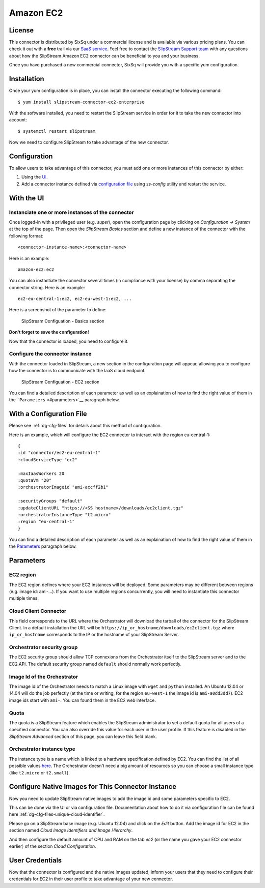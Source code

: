 Amazon EC2
==========

License
-------

This connector is distributed by SixSq under a commercial license and is
available via various pricing plans. You can check it out with a
**free** trail via our `SaaS
service <http://sixsq.com/products/slipstream/tryme>`__. Feel free to
contact the `SlipStream Support team <mailto:support@sixsq.com>`__ with
any questions about how the SlipStream Amazon EC2 connector can be
beneficial to you and your business.

Once you have purchased a new commercial connector, SixSq will provide
you with a specific yum configuration.

Installation
------------

Once your yum configuration is in place, you can install the connector
executing the following command:

::

    $ yum install slipstream-connector-ec2-enterprise

With the software installed, you need to restart the SlipStream service
in order for it to take the new connector into account:

::

    $ systemctl restart slipstream

Now we need to configure SlipStream to take advantage of the new
connector.

Configuration
-------------

To allow users to take advantage of this connector, you must add one or
more instances of this connector by either:

1. Using the `UI <#with-the-ui>`__.
2. Add a connector instance defined via `configuration file
   <#with-a-configuration-file>`__ using `ss-config` utility and restart
   the service.

With the UI
-----------

Instanciate one or more instances of the connector
~~~~~~~~~~~~~~~~~~~~~~~~~~~~~~~~~~~~~~~~~~~~~~~~~~

Once logged-in with a privileged user (e.g. *super*), open the
configuration page by clicking on *Configuration -> System* at the top
of the page. Then open the *SlipStream Basics* section and define a new
instance of the connector with the following format:

::

    <connector-instance-name>:<connector-name>

Here is an example:

::

    amazon-ec2:ec2

You can also instantiate the connector several times (in compliance with
your license) by comma separating the connector string. Here is an
example:

::

    ec2-eu-central-1:ec2, ec2-eu-west-1:ec2, ...

Here is a screenshot of the parameter to define:

.. figure:: images/screenshot-cloud-config-param.png
   :alt: SlipStream Configuation - Basics section

   SlipStream Configuation - Basics section

**Don't forget to save the configuration!**

Now that the connector is loaded, you need to configure it.

Configure the connector instance
~~~~~~~~~~~~~~~~~~~~~~~~~~~~~~~~

With the connector loaded in SlipStream, a new section in the
configuration page will appear, allowing you to configure how the
connector is to communicate with the IaaS cloud endpoint.

.. figure:: images/screenshot-EC2_ss_system_parameters.png
   :alt: SlipStream Configuation - EC2 section

   SlipStream Configuation - EC2 section

You can find a detailed description of each parameter as well as an
explaination of how to find the right value of them in the
```Parameters`` <#parameters>`__ paragraph below.

With a Configuration File
-------------------------
Please see :ref:`dg-cfg-files` for details about this method of
configuration.

Here is an example, which will configure the EC2 connector to interact
with the region eu-central-1:

::

    {
    :id "connector/ec2-eu-central-1"
    :cloudServiceType "ec2"

    :maxIaasWorkers 20
    :quotaVm "20"
    :orchestratorImageid "ami-accff2b1"

    :securityGroups "default"
    :updateClientURL "https://<SS hostname>/downloads/ec2client.tgz"
    :orchestratorInstanceType "t2.micro"
    :region "eu-central-1"
    }

You can find a detailed description of each parameter as well as an
explaination of how to find the right value of them in the
`Parameters <#parameters>`__ paragraph below.

Parameters
----------

EC2 region
~~~~~~~~~~

The EC2 region defines where your EC2 instances will be deployed. Some
parameters may be different between regions (e.g. image id: ami-...). If
you want to use multiple regions concurrently, you will need to
instantiate this connector multiple times.

Cloud Client Connector
~~~~~~~~~~~~~~~~~~~~~~

This field corresponds to the URL where the Orchestrator will download
the tarball of the connector for the SlipStream Client. In a default
installation the URL will be
``https://ip_or_hostname/downloads/ec2client.tgz`` where
``ip_or_hostname`` corresponds to the IP or the hostname of your
SlipStream Server.

Orchestrator security group
~~~~~~~~~~~~~~~~~~~~~~~~~~~

The EC2 security group should allow TCP connexions from the Orchestrator
itself to the SlipStream server and to the EC2 API. The default security
group named ``default`` should normally work perfectly.

Image Id of the Orchestrator
~~~~~~~~~~~~~~~~~~~~~~~~~~~~

The image id of the Orchestrator needs to match a Linux image with
``wget`` and ``python`` installed. An Ubuntu 12.04 or 14.04 will do the
job perfectly (at the time or writing, for the region ``eu-west-1`` the
image id is ``ami-a0dd3dd7``). EC2 image ids start with ``ami-``. You
can found them in the EC2 web interface.

Quota
~~~~~

The quota is a SlipStream feature which enables the SlipStream
administrator to set a default quota for all users of a specified
connector. You can also override this value for each user in the user
profile. If this feature is disabled in the *SlipStream Advanced*
section of this page, you can leave this field blank.

Orchestrator instance type
~~~~~~~~~~~~~~~~~~~~~~~~~~

The instance type is a name which is linked to a hardware specification
defined by EC2. You can find the list of all possible values
`here <https://aws.amazon.com/ec2/instance-types/>`__. The Orchestrator
doesn't need a big amount of resources so you can choose a small
instance type (like ``t2.micro`` or ``t2.small``).

Configure Native Images for This Connector Instance
---------------------------------------------------

Now you need to update SlipStream native images to add the image id and
some parameters specific to EC2.

This can be done via the UI or via configuration file. Documentation
about how to do it via configuration file can be found here
:ref:`dg-cfg-files-unique-cloud-identifier`.

Please go on a SlipStream base image (e.g. Ubuntu 12.04) and click on
the *Edit* button. Add the image id for EC2 in the section named *Cloud
Image Identifiers and Image Hierarchy*.

And then configure the default amount of CPU and RAM on the tab *ec2*
(or the name you gave your EC2 connector earlier) of the section *Cloud
Configuration*.

User Credentials
----------------

Now that the connector is configured and the native images updated,
inform your users that they need to configure their credentials for EC2
in their user profile to take advantage of your new connector.

